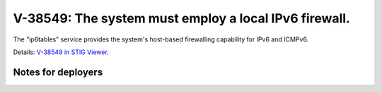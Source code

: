V-38549: The system must employ a local IPv6 firewall.
------------------------------------------------------

The "ip6tables" service provides the system's host-based firewalling
capability for IPv6 and ICMPv6.

Details: `V-38549 in STIG Viewer`_.

.. _V-38549 in STIG Viewer: https://www.stigviewer.com/stig/red_hat_enterprise_linux_6/2015-05-26/finding/V-38549

Notes for deployers
~~~~~~~~~~~~~~~~~~~

